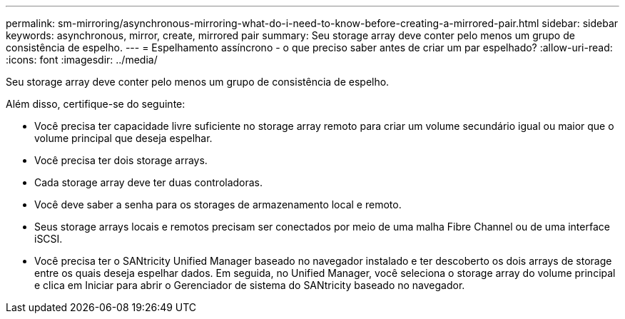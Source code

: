 ---
permalink: sm-mirroring/asynchronous-mirroring-what-do-i-need-to-know-before-creating-a-mirrored-pair.html 
sidebar: sidebar 
keywords: asynchronous, mirror, create, mirrored pair 
summary: Seu storage array deve conter pelo menos um grupo de consistência de espelho. 
---
= Espelhamento assíncrono - o que preciso saber antes de criar um par espelhado?
:allow-uri-read: 
:icons: font
:imagesdir: ../media/


[role="lead"]
Seu storage array deve conter pelo menos um grupo de consistência de espelho.

Além disso, certifique-se do seguinte:

* Você precisa ter capacidade livre suficiente no storage array remoto para criar um volume secundário igual ou maior que o volume principal que deseja espelhar.
* Você precisa ter dois storage arrays.
* Cada storage array deve ter duas controladoras.
* Você deve saber a senha para os storages de armazenamento local e remoto.
* Seus storage arrays locais e remotos precisam ser conectados por meio de uma malha Fibre Channel ou de uma interface iSCSI.
* Você precisa ter o SANtricity Unified Manager baseado no navegador instalado e ter descoberto os dois arrays de storage entre os quais deseja espelhar dados. Em seguida, no Unified Manager, você seleciona o storage array do volume principal e clica em Iniciar para abrir o Gerenciador de sistema do SANtricity baseado no navegador.


